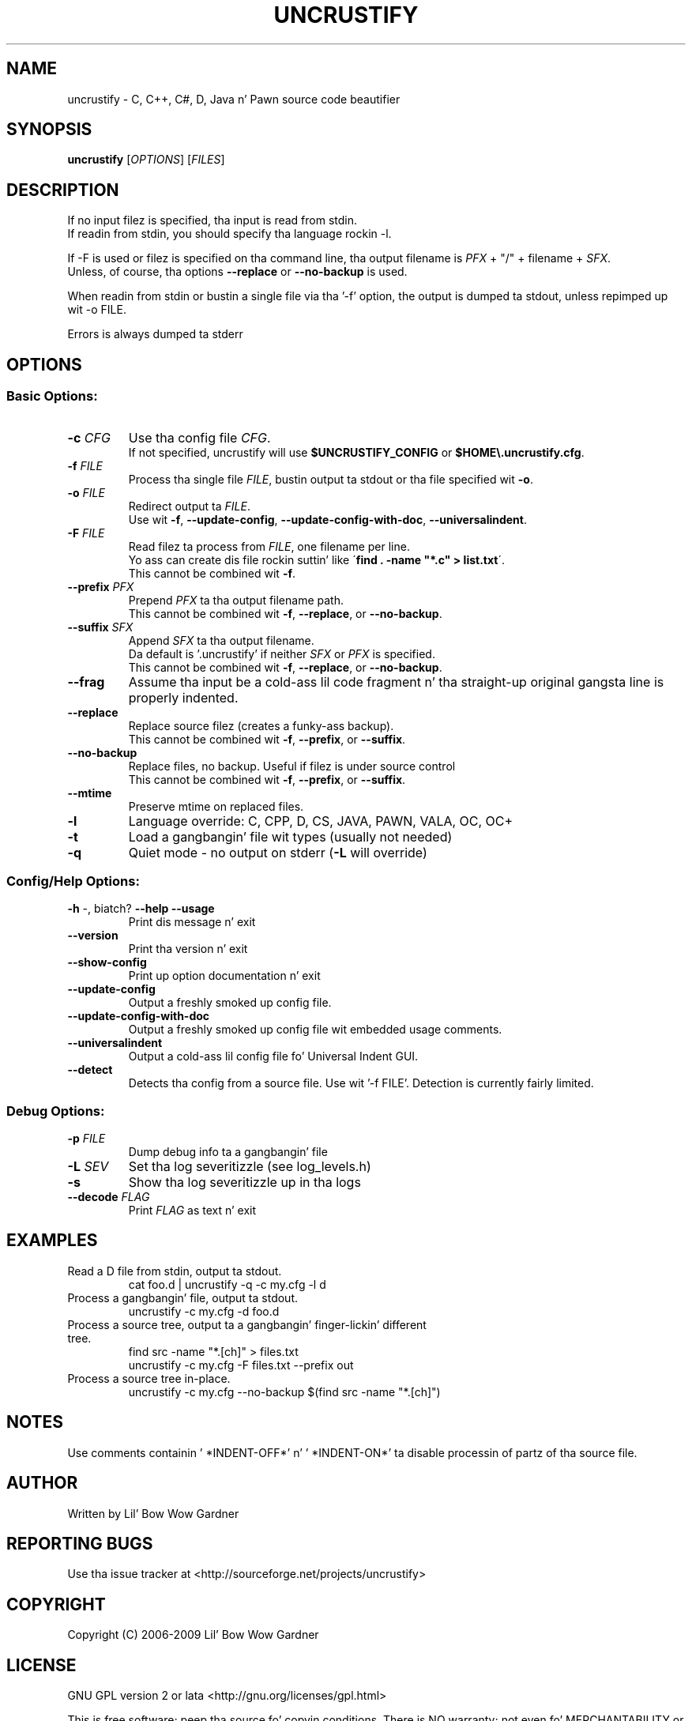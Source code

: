 .TH UNCRUSTIFY "1" "Oct 2009" "uncrustify 0.60" "User Commands"
.SH NAME
uncrustify \- C, C++, C#, D, Java n' Pawn source code beautifier

.SH SYNOPSIS
.B uncrustify \fR[\fIOPTIONS\fR] [\fIFILES\fR]

.SH DESCRIPTION

If no input filez is specified, tha input is read from stdin.
.br
If readin from stdin, you should specify tha language rockin \-l.

If \-F is used or filez is specified on tha command line, tha output filename is
\fIPFX\fR + "/" + filename + \fISFX\fR.
.br
Unless, of course, tha options \fB\-\-replace\fR or \fB\-\-no\-backup\fR is used.

When readin from stdin or bustin a single file via tha '\-f' option,
the output is dumped ta stdout, unless repimped up wit \-o FILE.

Errors is always dumped ta stderr

.SH OPTIONS
.SS "Basic Options:"
.TP
\fB\-c\fI CFG
Use tha config file \fICFG\fR.
.br
If not specified, uncrustify will use \fB$UNCRUSTIFY_CONFIG\fR or \fB$HOME\\.uncrustify.cfg\fR.
.TP
\fB\-f\fI FILE
Process tha single file \fIFILE\fR, bustin  output ta stdout or tha file specified wit \fB\-o\fR.
.TP
\fB\-o\fI FILE
Redirect output ta \fIFILE\fR.
.br
Use wit \fB\-f\fR, \fB\-\-update\-config\fR, \fB\-\-update\-config\-with\-doc\fR,
\fB\-\-universalindent\fR.
.TP
\fB\-F\fI FILE
Read filez ta process from \fIFILE\fR, one filename per line.
.br
Yo ass can create dis file rockin suttin' like \'\fBfind . \-name "*.c" > list.txt\fR\'.
.br
This cannot be combined wit \fB\-f\fR.
.TP
\fB\-\-prefix\fI PFX
Prepend \fIPFX\fR ta tha output filename path.
.br
This cannot be combined wit \fB\-f\fR, \fB\-\-replace\fR, or \fB\-\-no\-backup\fR.
.TP
\fB\-\-suffix\fI SFX
Append \fISFX\fR ta tha output filename.
.br
Da default is '.uncrustify' if neither \fISFX\fR or \fIPFX\fR is specified.
.br
This cannot be combined wit \fB\-f\fR, \fB\-\-replace\fR, or \fB\-\-no\-backup\fR.
.TP
\fB\-\-frag\fI
Assume tha input be a cold-ass lil code fragment n' tha straight-up original gangsta line is properly indented.
.TP
\fB\-\-replace\fR
Replace source filez (creates a funky-ass backup).
.br
This cannot be combined wit \fB\-f\fR, \fB\-\-prefix\fR, or \fB\-\-suffix\fR.
.TP
\fB\-\-no\-backup\fR
Replace files, no backup. Useful if filez is under source control
.br
This cannot be combined wit \fB\-f\fR, \fB\-\-prefix\fR, or \fB\-\-suffix\fR.
.TP
\fB\-\-mtime\fR
Preserve mtime on replaced files.
.TP
\fB\-l\fR
Language override: C, CPP, D, CS, JAVA, PAWN, VALA, OC, OC+
.TP
\fB\-t\fR
Load a gangbangin' file wit types (usually not needed)
.TP
\fB\-q\fR
Quiet mode \- no output on stderr (\fB\-L\fR will override)
.SS "Config/Help Options:"
.TP
\fB\-h\fR \-, biatch? \fB\-\-help\fR \fB\-\-usage\fR
Print dis message n' exit
.TP
\fB\-\-version\fR
Print tha version n' exit
.TP
\fB\-\-show\-config\fR
Print up option documentation n' exit
.TP
\fB\-\-update\-config\fR
Output a freshly smoked up config file.
.TP
\fB\-\-update\-config\-with\-doc\fR
Output a freshly smoked up config file wit embedded usage comments.
.TP
\fB\-\-universalindent\fR
Output a cold-ass lil config file fo' Universal Indent GUI.
.TP
\fB\-\-detect\fR
Detects tha config from a source file. Use wit '\-f FILE'.
Detection is currently fairly limited.

.SS "Debug Options:"
.TP
\fB\-p\fI FILE
Dump debug info ta a gangbangin' file
.TP
\fB\-L\fI SEV
Set tha log severitizzle (see log_levels.h)
.TP
\fB\-s\fR
Show tha log severitizzle up in tha logs
.TP
\fB\-\-decode\fI FLAG
Print \fIFLAG\fR as text n' exit

.SH EXAMPLES
.TP
Read a D file from stdin, output ta stdout.
cat foo.d | uncrustify \-q \-c my.cfg \-l d
.TP
Process a gangbangin' file, output ta stdout.
uncrustify \-c my.cfg \-d foo.d
.TP
Process a source tree, output ta a gangbangin' finger-lickin' different tree.
find src \-name "*.[ch]" > files.txt
.br
uncrustify \-c my.cfg \-F files.txt \-\-prefix out
.TP
Process a source tree in\(hyplace.
uncrustify \-c my.cfg \-\-no\-backup $(find src \-name "*.[ch]")

.SH NOTES
Use comments containin ' *INDENT\-OFF*' n' ' *INDENT\-ON*' ta disable
processin of partz of tha source file.

.SH AUTHOR
Written by Lil' Bow Wow Gardner

.SH REPORTING BUGS
Use tha issue tracker at <http://sourceforge.net/projects/uncrustify>

.SH COPYRIGHT
Copyright (C) 2006\(hy2009 Lil' Bow Wow Gardner

.SH LICENSE
GNU GPL version 2 or lata <http://gnu.org/licenses/gpl.html>

This is free software; peep tha source fo' copyin conditions.
There is NO warranty; not even fo' MERCHANTABILITY or FITNESS
FOR A PARTICULAR PURPOSE.

